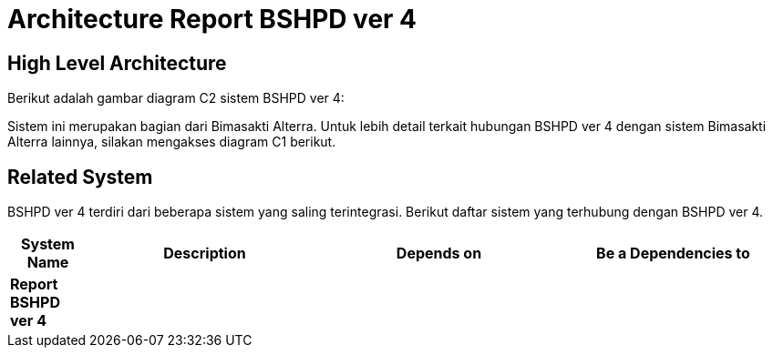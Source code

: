 = Architecture Report BSHPD ver 4

== High Level Architecture

Berikut adalah gambar diagram C2 sistem BSHPD ver 4:

//image::./images-Report-BSHPD-ver-4/Report-BSHPD-ver-4-c2-diagram.png[BSHPD ver 4 C2 Diagram]

// Gambar dapat dimasukkan dalam folder "images-Report-BSHPD-ver-4", dengan nama image yang dimulai dengan nama sistem, contoh "Report-BSHPD-ver-4-Image-Name.png"

Sistem ini merupakan bagian dari Bimasakti Alterra. Untuk lebih detail terkait hubungan BSHPD ver 4 dengan sistem Bimasakti Alterra lainnya, silakan mengakses diagram C1 berikut.

== Related System

BSHPD ver 4 terdiri dari beberapa sistem yang saling terintegrasi. Berikut daftar sistem yang terhubung dengan BSHPD ver 4.

[cols="10%,30%,30%,30%",frame=all, grid=all]
|===
^.^h| *System Name* 
^.^h| *Description* 
^.^h| *Depends on* 
^.^h| *Be a Dependencies to*

| *Report BSHPD ver 4*
|
a| 
a|
|===
